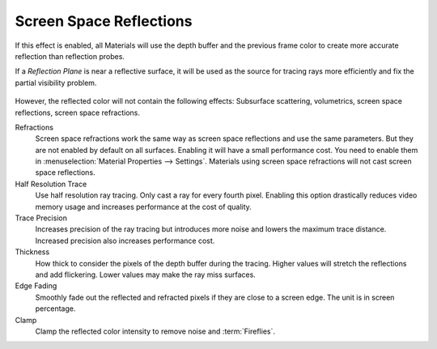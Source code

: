.. _bpy.types.SceneEEVEE.ssr:

************************
Screen Space Reflections
************************

If this effect is enabled, all Materials will use the depth buffer and
the previous frame color to create more accurate reflection than reflection probes.

If a *Reflection Plane* is near a reflective surface,
it will be used as the source for tracing rays more efficiently and fix the partial visibility problem.

.. figure:: /images/render_eevee_render-settings_screen-space-reflections_planar-reflection-combo.jpg

However, the reflected color will not contain the following effects:
Subsurface scattering, volumetrics, screen space reflections, screen space refractions.

.. reference::

   :Panel:     :menuselection:`Render --> Screen Space Reflections`

Refractions
   Screen space refractions work the same way as screen space reflections and use the same parameters.
   But they are not enabled by default on all surfaces.
   Enabling it will have a small performance cost.
   You need to enable them in :menuselection:`Material Properties --> Settings`.
   Materials using screen space refractions will not cast screen space reflections.

Half Resolution Trace
   Use half resolution ray tracing. Only cast a ray for every fourth pixel.
   Enabling this option drastically reduces video memory usage and increases performance at the cost of quality.

Trace Precision
   Increases precision of the ray tracing but introduces more noise and lowers the maximum trace distance.
   Increased precision also increases performance cost.

Thickness
   How thick to consider the pixels of the depth buffer during the tracing.
   Higher values will stretch the reflections and add flickering. Lower values may make the ray miss surfaces.

Edge Fading
   Smoothly fade out the reflected and refracted pixels if they are close to a screen edge.
   The unit is in screen percentage.

Clamp
   Clamp the reflected color intensity to remove noise and :term:`Fireflies`.

.. seealso:: :ref:`Limitations <eevee-limitations-reflections>`.
